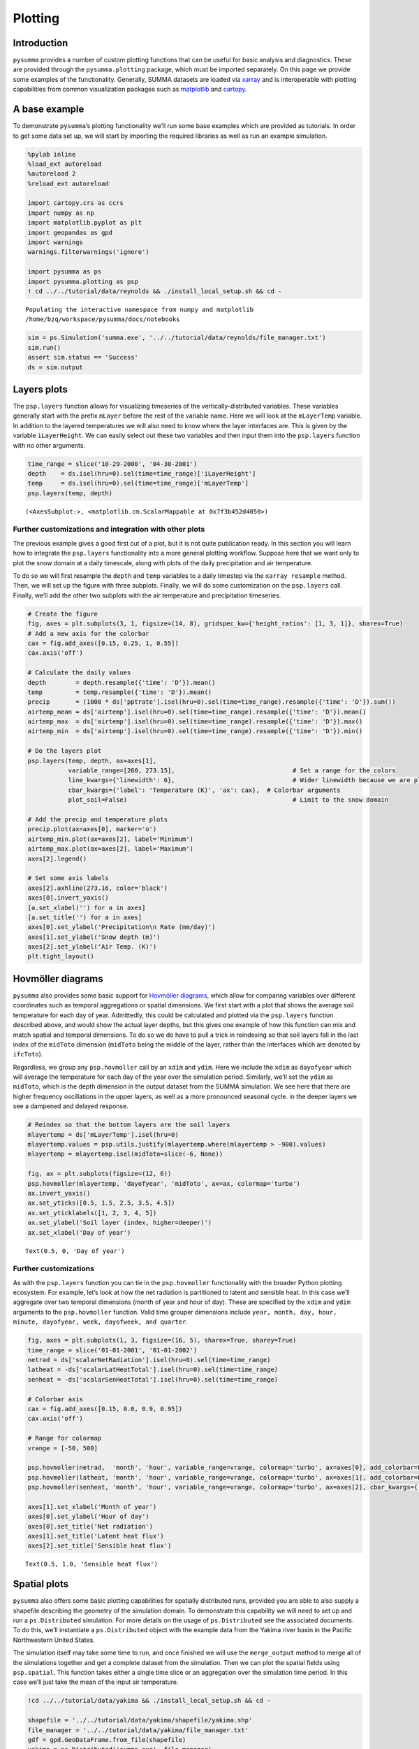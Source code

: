 Plotting
========

Introduction
------------

``pysumma`` provides a number of custom plotting functions that can be
useful for basic analysis and diagnostics. These are provided through
the ``pysumma.plotting`` package, which must be imported separately. On
this page we provide some examples of the functionality. Generally,
SUMMA datasets are loaded via
`xarray <http://xarray.pydata.org/en/stable/index.html>`__ and is
interoperable with plotting capabilities from common visualization
packages such as `matplotlib <https://matplotlib.org/>`__ and
`cartopy <https://scitools.org.uk/cartopy/docs/latest/>`__.

A base example
--------------

To demonstrate ``pysumma``\ ’s plotting functionality we’ll run some
base examples which are provided as tutorials. In order to get some data
set up, we will start by importing the required libraries as well as run
an example simulation.

.. code:: ipython3

    %pylab inline
    %load_ext autoreload
    %autoreload 2
    %reload_ext autoreload
    
    import cartopy.crs as ccrs
    import numpy as np
    import matplotlib.pyplot as plt
    import geopandas as gpd
    import warnings
    warnings.filterwarnings('ignore')
    
    import pysumma as ps
    import pysumma.plotting as psp
    ! cd ../../tutorial/data/reynolds && ./install_local_setup.sh && cd -


.. parsed-literal::

    Populating the interactive namespace from numpy and matplotlib
    /home/bzq/workspace/pysumma/docs/notebooks


.. code:: ipython3

    sim = ps.Simulation('summa.exe', '../../tutorial/data/reynolds/file_manager.txt')
    sim.run()
    assert sim.status == 'Success'
    ds = sim.output

Layers plots
------------

The ``psp.layers`` function allows for visualizing timeseries of the
vertically-distributed variables. These variables generally start with
the prefix ``mLayer`` before the rest of the variable name. Here we will
look at the ``mLayerTemp`` variable. In addition to the layered
temperatures we will also need to know where the layer interfaces are.
This is given by the variable ``iLayerHeight``. We can easily select out
these two variables and then input them into the ``psp.layers`` function
with no other arguments.

.. code:: ipython3

    time_range = slice('10-29-2000', '04-30-2001')
    depth    = ds.isel(hru=0).sel(time=time_range)['iLayerHeight']
    temp     = ds.isel(hru=0).sel(time=time_range)['mLayerTemp']
    psp.layers(temp, depth)




.. parsed-literal::

    (<AxesSubplot:>, <matplotlib.cm.ScalarMappable at 0x7f3b452d4050>)




.. image:: ./plotting_files/./plotting_4_1.png


Further customizations and integration with other plots
~~~~~~~~~~~~~~~~~~~~~~~~~~~~~~~~~~~~~~~~~~~~~~~~~~~~~~~

The previous example gives a good first cut of a plot, but it is not
quite publication ready. In this section you will learn how to integrate
the ``psp.layers`` functionality into a more general plotting workflow.
Suppose here that we want only to plot the snow domain at a daily
timescale, along with plots of the daily precipitation and air
temperature.

To do so we will first resample the ``depth`` and ``temp`` variables to
a daily timestep via the ``xarray resample`` method. Then, we will set
up the figure with three subplots. Finally, we will do some
customization on the ``psp.layers`` call. Finally, we’ll add the other
two subplots with the air temperature and precipitation timeseries.

.. code:: ipython3

    # Create the figure
    fig, axes = plt.subplots(3, 1, figsize=(14, 8), gridspec_kw={'height_ratios': [1, 3, 1]}, sharex=True)
    # Add a new axis for the colorbar
    cax = fig.add_axes([0.15, 0.25, 1, 0.55])
    cax.axis('off')
    
    # Calculate the daily values
    depth        = depth.resample({'time': 'D'}).mean()
    temp         = temp.resample({'time': 'D'}).mean()
    precip       = (1000 * ds['pptrate'].isel(hru=0).sel(time=time_range).resample({'time': 'D'}).sum())
    airtemp_mean = ds['airtemp'].isel(hru=0).sel(time=time_range).resample({'time': 'D'}).mean()
    airtemp_max  = ds['airtemp'].isel(hru=0).sel(time=time_range).resample({'time': 'D'}).max()
    airtemp_min  = ds['airtemp'].isel(hru=0).sel(time=time_range).resample({'time': 'D'}).min()
    
    # Do the layers plot
    psp.layers(temp, depth, ax=axes[1], 
               variable_range=[260, 273.15],                                # Set a range for the colors
               line_kwargs={'linewidth': 6},                                # Wider linewidth because we are plotting daily
               cbar_kwargs={'label': 'Temperature (K)', 'ax': cax},  # Colorbar arguments
               plot_soil=False)                                             # Limit to the snow domain
    
    # Add the precip and temperature plots
    precip.plot(ax=axes[0], marker='o')
    airtemp_min.plot(ax=axes[2], label='Minimum')
    airtemp_max.plot(ax=axes[2], label='Maximum')
    axes[2].legend()
    
    # Set some axis labels
    axes[2].axhline(273.16, color='black')
    axes[0].invert_yaxis()
    [a.set_xlabel('') for a in axes]
    [a.set_title('') for a in axes]
    axes[0].set_ylabel('Precipitation\n Rate (mm/day)')
    axes[1].set_ylabel('Snow depth (m)')
    axes[2].set_ylabel('Air Temp. (K)')
    plt.tight_layout()



.. image:: ./plotting_files/./plotting_6_0.png


Hovmöller diagrams
------------------

``pysumma`` also provides some basic support for `Hovmöller
diagrams <https://en.wikipedia.org/wiki/Hovm%C3%B6ller_diagram>`__,
which allow for comparing variables over different coordinates such as
temporal aggregations or spatial dimensions. We first start with a plot
that shows the average soil temperature for each day of year.
Admittedly, this could be calculated and plotted via the ``psp.layers``
function described above, and would show the actual layer depths, but
this gives one example of how this function can mix and match spatial
and temporal dimensions. To do so we do have to pull a trick in
reindexing so that soil layers fall in the last index of the ``midToto``
dimension (``midToto`` being the middle of the layer, rather than the
interfaces which are denoted by ``ifcToto``).

Regardless, we group any ``psp.hovmoller`` call by an ``xdim`` and
``ydim``. Here we include the ``xdim`` as ``dayofyear`` which will
average the temperature for each day of the year over the simulation
period. Similarly, we’ll set the ``ydim`` as ``midToto``, which is the
depth dimension in the output dataset from the SUMMA simulation. We see
here that there are higher frequency oscillations in the upper layers,
as well as a more pronounced seasonal cycle. in the deeper layers we see
a dampened and delayed response.

.. code:: ipython3

    # Reindex so that the bottom layers are the soil layers
    mlayertemp = ds['mLayerTemp'].isel(hru=0)
    mlayertemp.values = psp.utils.justify(mlayertemp.where(mlayertemp > -900).values)
    mlayertemp = mlayertemp.isel(midToto=slice(-6, None))
    
    fig, ax = plt.subplots(figsize=(12, 6))
    psp.hovmoller(mlayertemp, 'dayofyear', 'midToto', ax=ax, colormap='turbo')
    ax.invert_yaxis()
    ax.set_yticks([0.5, 1.5, 2.5, 3.5, 4.5])
    ax.set_yticklabels([1, 2, 3, 4, 5])
    ax.set_ylabel('Soil layer (index, higher=deeper)')
    ax.set_xlabel('Day of year')




.. parsed-literal::

    Text(0.5, 0, 'Day of year')




.. image:: ./plotting_files/./plotting_8_1.png


Further customizations
~~~~~~~~~~~~~~~~~~~~~~

As with the ``psp.layers`` function you can tie in the ``psp.hovmoller``
functionality with the broader Python plotting ecosystem. For example,
let’s look at how the net radiation is partitioned to latent and
sensible heat. In this case we’ll aggregate over two temporal dimensions
(month of year and hour of day). These are specified by the ``xdim`` and
``ydim`` arguments to the ``psp.hovmoller`` function. Valid time grouper
dimensions include
``year, month, day, hour, minute, dayofyear, week, dayofweek, and quarter``.

.. code:: ipython3

    fig, axes = plt.subplots(1, 3, figsize=(16, 5), sharex=True, sharey=True)
    time_range = slice('01-01-2001', '01-01-2002')
    netrad = ds['scalarNetRadiation'].isel(hru=0).sel(time=time_range)
    latheat = -ds['scalarLatHeatTotal'].isel(hru=0).sel(time=time_range)
    senheat = -ds['scalarSenHeatTotal'].isel(hru=0).sel(time=time_range)
    
    # Colorbar axis
    cax = fig.add_axes([0.15, 0.0, 0.9, 0.95])
    cax.axis('off')
    
    # Range for colormap
    vrange = [-50, 500]
    
    psp.hovmoller(netrad,  'month', 'hour', variable_range=vrange, colormap='turbo', ax=axes[0], add_colorbar=False)
    psp.hovmoller(latheat, 'month', 'hour', variable_range=vrange, colormap='turbo', ax=axes[1], add_colorbar=False)
    psp.hovmoller(senheat, 'month', 'hour', variable_range=vrange, colormap='turbo', ax=axes[2], cbar_kwargs={'ax': cax, 'label': 'Radiative flux ($W/m^2$)'})
    
    axes[1].set_xlabel('Month of year')
    axes[0].set_ylabel('Hour of day')
    axes[0].set_title('Net radiation')
    axes[1].set_title('Latent heat flux')
    axes[2].set_title('Sensible heat flux')




.. parsed-literal::

    Text(0.5, 1.0, 'Sensible heat flux')




.. image:: ./plotting_files/./plotting_10_1.png


Spatial plots
-------------

``pysumma`` also offers some basic plotting capabilities for spatially
distributed runs, provided you are able to also supply a shapefile
describing the geometry of the simulation domain. To demonstrate this
capability we will need to set up and run a ``ps.Distributed``
simulation. For more details on the usage of ``ps.Distributed`` see the
associated documents. To do this, we’ll instantiate a ``ps.Distributed``
object with the example data from the Yakima river basin in the Pacific
Northwestern United States.

The simulation itself may take some time to run, and once finished we
will use the ``merge_output`` method to merge all of the simulations
together and get a complete dataset from the simulation. Then we can
plot the spatial fields using ``psp.spatial``. This function takes
either a single time slice or an aggregation over the simulation time
period. In this case we’ll just take the mean of the input air
temperature.

.. code:: ipython3

    !cd ../../tutorial/data/yakima && ./install_local_setup.sh && cd -
    
    shapefile = '../../tutorial/data/yakima/shapefile/yakima.shp'
    file_manager = '../../tutorial/data/yakima/file_manager.txt'
    gdf = gpd.GeoDataFrame.from_file(shapefile)
    yakima = ps.Distributed('summa.exe', file_manager)
    yakima.run()
    assert np.alltrue([s.status == 'Success' for s in yakima.simulations.values()])
    
    yakima_ds = yakima.merge_output()


.. parsed-literal::

    /home/bzq/workspace/pysumma/docs/notebooks


.. code:: ipython3

    fig, ax = plt.subplots(figsize=(10, 10), subplot_kw={'projection':ccrs.Mercator()})
    
    psp.spatial(yakima_ds['airtemp'].mean(dim='time'), gdf, ax=ax)




.. parsed-literal::

    <GeoAxesSubplot:>




.. image:: ./plotting_files/./plotting_13_1.png

